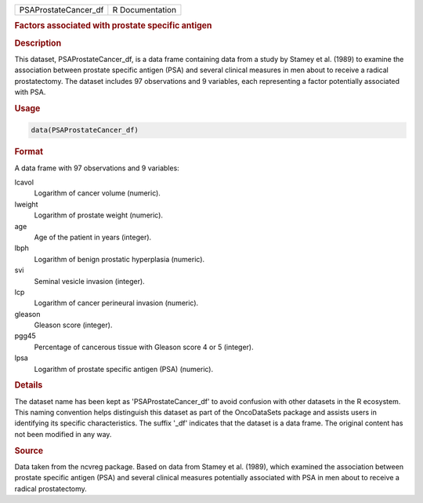 .. container::

   .. container::

      ==================== ===============
      PSAProstateCancer_df R Documentation
      ==================== ===============

      .. rubric:: Factors associated with prostate specific antigen
         :name: factors-associated-with-prostate-specific-antigen

      .. rubric:: Description
         :name: description

      This dataset, PSAProstateCancer_df, is a data frame containing
      data from a study by Stamey et al. (1989) to examine the
      association between prostate specific antigen (PSA) and several
      clinical measures in men about to receive a radical prostatectomy.
      The dataset includes 97 observations and 9 variables, each
      representing a factor potentially associated with PSA.

      .. rubric:: Usage
         :name: usage

      .. code:: R

         data(PSAProstateCancer_df)

      .. rubric:: Format
         :name: format

      A data frame with 97 observations and 9 variables:

      lcavol
         Logarithm of cancer volume (numeric).

      lweight
         Logarithm of prostate weight (numeric).

      age
         Age of the patient in years (integer).

      lbph
         Logarithm of benign prostatic hyperplasia (numeric).

      svi
         Seminal vesicle invasion (integer).

      lcp
         Logarithm of cancer perineural invasion (numeric).

      gleason
         Gleason score (integer).

      pgg45
         Percentage of cancerous tissue with Gleason score 4 or 5
         (integer).

      lpsa
         Logarithm of prostate specific antigen (PSA) (numeric).

      .. rubric:: Details
         :name: details

      The dataset name has been kept as 'PSAProstateCancer_df' to avoid
      confusion with other datasets in the R ecosystem. This naming
      convention helps distinguish this dataset as part of the
      OncoDataSets package and assists users in identifying its specific
      characteristics. The suffix '\_df' indicates that the dataset is a
      data frame. The original content has not been modified in any way.

      .. rubric:: Source
         :name: source

      Data taken from the ncvreg package. Based on data from Stamey et
      al. (1989), which examined the association between prostate
      specific antigen (PSA) and several clinical measures potentially
      associated with PSA in men about to receive a radical
      prostatectomy.
